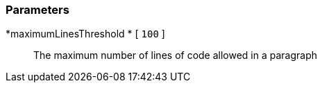 === Parameters

*maximumLinesThreshold	* [ `+100+` ]::
  The maximum number of lines of code allowed in a paragraph

